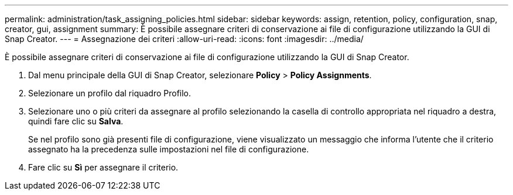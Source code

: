 ---
permalink: administration/task_assigning_policies.html 
sidebar: sidebar 
keywords: assign, retention, policy, configuration, snap, creator, gui, assignment 
summary: È possibile assegnare criteri di conservazione ai file di configurazione utilizzando la GUI di Snap Creator. 
---
= Assegnazione dei criteri
:allow-uri-read: 
:icons: font
:imagesdir: ../media/


[role="lead"]
È possibile assegnare criteri di conservazione ai file di configurazione utilizzando la GUI di Snap Creator.

. Dal menu principale della GUI di Snap Creator, selezionare *Policy* > *Policy Assignments*.
. Selezionare un profilo dal riquadro Profilo.
. Selezionare uno o più criteri da assegnare al profilo selezionando la casella di controllo appropriata nel riquadro a destra, quindi fare clic su *Salva*.
+
Se nel profilo sono già presenti file di configurazione, viene visualizzato un messaggio che informa l'utente che il criterio assegnato ha la precedenza sulle impostazioni nel file di configurazione.

. Fare clic su *Sì* per assegnare il criterio.

